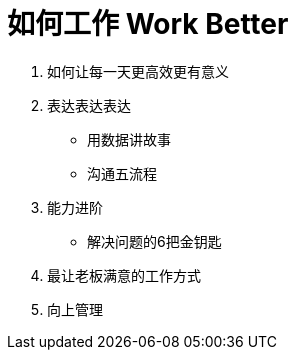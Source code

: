= 如何工作 Work Better
:hp-alt-title: Work Better

. 如何让每一天更高效更有意义 +

. 表达表达表达

* 用数据讲故事
* 沟通五流程
    
. 能力进阶 +

* 解决问题的6把金钥匙 +

. 最让老板满意的工作方式

. 向上管理